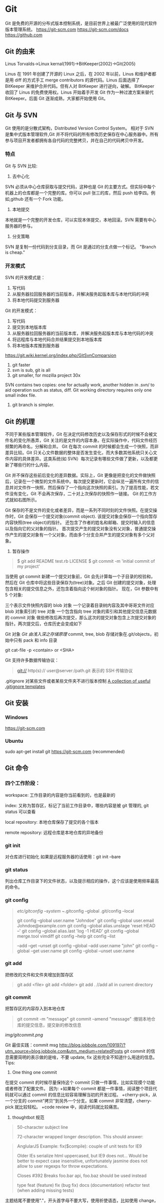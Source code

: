 * Git
  Git 是免费的开源的分布式版本控制系统，是目前世界上被最广泛使用的现代软件版本管理系统。  
  https://git-scm.com  
https://git-scm.com/docs  
https://github.com
** Git 的由来
   Linus Torvalds->Linux kernal(1991)->BitKeeper(2002)->Git(2005)

   Linus 在 1991 年创建了开源的 Linux 之后，在 2002 年以前，Linus 和维护者都是用 diff 的方式手工 merge contributors 的源代码。Linus 后面选择了 BitKeeper 来维护合并代码。但有人对 BitKeeper 进行逆向，破解。
   BitKeeper 收回了 Linus 的免费使用权。Linus 开始着手开发 Git 作为一种过渡方案来替代 BitKeeper。后面 Git 逐渐成熟，大家都开始使用 Git。
** Git 与 SVN
   Git 使用的是分散式架构，Distributed Version Control System。
   相对于 SVN 是集中式版本管理软件,Git 并不将代码的所有修改历史保存在中心服务器中。所有参与项目开发者都拥有各自代码的完整拷贝，并在自己的代码拷贝中开发。
*** 特点
    Git 与 SVN 比较:
    1. 去中心化
    SVN 必须从中心仓库获取与提交代码，这种也是 Git 的主要方式。但实际中每个机器上的仓库都是一个完整的库。你可以 pull 张三的库，然后 push 给李四。例如,github 还有一个 Fork 功能。
    2. 本地提交
    本地就是一个完整的开发仓库，可以实现本体提交，本地回滚。SVN 需要有中心服务器的参与。
    3. 分支策略
    SVN 是复制一份代码到分支目录，而 Git 是通过的分支点做一个标记。
    "Branch is cheap."

*** 开发模式
    SVN 的开发模式是：
    1. 写代码
    2. 从服务器拉回服务器的当前版本，并解决服务起版本库与本地代码的冲突
    3. 将本地代码提交到服务器
    Git 的开发模式：
    1. 写代码
    2. 提交到本地版本库
    3. 从服务器拉回服务器的当前版本库，并解决服务起版本库与本地代码的冲突
    4. 将远程库与本地代码合并结果提交到本地版本库
    5. 将本地版本库推到服务器

    https://git.wiki.kernel.org/index.php/GitSvnComparsion
    1. git  faster
    2. svn is sub, git is all
    3. git smaller, for mozilla project 30x
    SVN contains two copies: one for actually work, another hidden in .svn/ to aid operation such as status, diff.
    Git working directory requires only one small index file.
    4. git branch is simpler.

** Git 的机理

   不同于某些版本管理软件，Git 在决定代码修改历史以及保存形式的时候不会被文件名的变化所愚弄，Git 关注的是文件的内容本身。在实际操作中，代码文件经历频繁的再命名，分解和合并。
   Git 在每次 commit 的时候都会生成一个快照，而非差异比较。Git 只关心文件数据的整体是否发生变化，而大多数其他系统只关心文件内容的具体差异。这类系统(如 SVN）每次记录有哪些文件做了更新，以及都更新了哪些行的什么内容。

   [[file:img/GIT.png]]

   Git 并不保存这些前后变化的差异数据。实际上，Git 更像是把变化的文件做快照后，记录在一个微型的文件系统中。每次提交更新时，它会纵览一遍所有文件的信息并对文件作一快照，然后保存了一个指向这次快照的索引。为了提高性能，若文件没有变化，Git 不会再次保存，二十对上次保存的快照作一链接。
   Git 的工作方式就如右图所示。

   Git 保存的不是文件的变化或者差异，而是一系列不同时刻的文件快照。在提交操作时，Git 会保存一个提交对象(commit object).
   该提交对象会保存一个指向暂存内容快照(tree object)的指针。
   还包含了作者的姓名和邮箱、提交时输入的信息以及指向它的父对象的指针。
   首次提交产生的提交对象没有父对象，普通提交操作产生的提交对象有一个父对象，而由多个分支合并产生的提交对象有多个父对象。
   1. 暂存操作
   #+BEGIN_QUOTE
   $ git add README test.rb LICENSE  
   $ git commit -m 'initial commit of my project'
   #+END_QUOTE
   当使用 git commit 新建一个提交对象前，Git 会先计算每一个子目录的校验和，然后在 Git 仓库中将这些目录保存为(tree)对象。之后 Git 创建的提交对象，处理包含相关的提交信息之外，还包含着指向这个树对象的指针。
   现在，Git 参数中有 5 个对象:

   三个表示文件快照内容的 blob 对象  
   一个记录着目录树内容及其中哥哥文件对应 blob 对象索引的 tree 对象  
   一个包含指向 tree 对象的索引和其他提交信息元数据的 commit 对象  
   [[file:img/gitcommittreeblob.png]]  
   做些修改后再次提交，那么这次的提交对象包含上次提交对象的指针。两次提交后，仓库历史会变成如下  
   [[file:img/gitcommittreeblob1.png]]

   Git 对象
   [[www.tuicool.com/articles/eui213m][Git 由浅入深之存储原理]]
   commit, tree, blob
   存储对象在.git/objects，初始中只有 pack 和 info 目录

   git cat-file -p <contain> or <SHA>

   Git 支持许多数据传输协议：
   #+BEGIN_QUOTE
   git://  
   http(s)://  
   user@server:/path.git 表示的 SSH 传输协议
   #+END_QUOTE
   .gitignore 对某些文件或者某些文件夹不进行版本控制
   [[https://github.com/github/gitignore][A collection of useful .gitignore templates]]
** Git 安装
*** Windows
    https://git-scm.com
*** Ubuntu
    sudo apt-get install git
    https://git-scm.com (recommended)
** Git 命令
*** 四个工作阶段：
    [[file:img/git4stage.png]]
    [[file:img/git4basic.png]]

    workspace: 工作目录的内容是你当前看到的，也是最新的

    index: 又称为暂存区，标记了当前工作目录中，哪些内容是被 git 管理的, git status 可以查看

    local repository: 本地仓库保存了提交的各个版本

    remote repository: 远程仓库是本地仓库的异地备份
*** git init
    对仓库进行初始化
    如果是远程服务器的话使用：git init --bare
*** git status
    列出仓库工作目录下的文件状态，以及提示相应的操作，这个应该是使用频率最高的命令。
*** git config
    #+BEGIN_QUOTE
    /etc/gitconfig --system
    ~/.gitconfig   --global
    .git/config    --local

    git config --global user.name "Johndoe"
    git config --global user.email Johndoe@example.com
    git config --global alias.unstage 'reset HEAD --'
    git config --global alias.last 'log -1 HEAD'
    git config --global merge.tool vimdiff
    git config --help
    git config --list

    --add --get --unset
    git config --global --add user.name "john"
    git config --global --get user.name
    git config --global --unset user.name
    #+END_QUOTE
*** git add
    把修改的文件和文件夹增加到暂存区
    #+BEGIN_QUOTE
    git add <file>
    git add <folder>
    git add . //add all in current directory
    #+END_QUOTE
*** git commit
    把暂存区的内容存入到本地仓库
    #+BEGIN_QUOTE
    git commit -m "message"
    git commit --amend "message" :撤销本地仓库的提交信息，提交新的修改信息
    #+END_QUOTE
    [[img/gitcommit.png]]

    Git 最佳实践：commit msg
    http://blog.jobbole.com/109197/?utm_source=blog.jobbole.com&utm_medium=relatedPosts
    git commit 的信息需要简明的表示做的是啥，不要 update, fix 这些完全不知道什么用途的信息。
    Tips:
    1. One thing one commit
    在提交 commit 的时候尽量保持这个 commit 只做一件事情，比如实现摸个功能或者修改了配置文件。
    因为:
    +如果每个 commit 都是一件事情，阅读整个项目代码就可以通过 commit 的信息比较容易理解当初的开发过程。
    +cherry-pick，从一个分支的 commit"拷贝"到另外一个分支。如果 commit 非常清楚，cherry-pick 就比较轻松。
    +code review 中，阅读代码就比较痛苦。
    1. thoughtbot 规范
    #+BEGIN_QUOTE
    50-character subject line
    
    72-character wrapped longer description. This should answer:
    
    * Why was this change necessary?
    * How does it address the problem?
    * Are there any side effects?
    
    Include a link to the ticket, if any.
    #+END_QUOTE

    #+BEGIN_QUOTE
    AnglularJS Example:
    fix($compile): couple of unit tests for IE9

    Older IEs serialize html uppercased, but IE9 does not...
    Would be better to expect case insensitive, unfortunately jasmine does
    not allow to user regexps for throw expectations.

    Closes #392
    Breaks foo.bar api, foo.baz should be used instead

    type
    feat (feature)
    fix (bug fix)
    docs (documentation)
    refactor
    test (when adding missing tests)
    #+END_QUOTE
    主题结尾不要使用"."，开头首字母不要大写，使用祈使语态，比如使用 change，而不是 changed.
*** git push
    #+BEGIN_QUOTE
    git push <remote> <branch> 推送某一分支
    git push <remote> --force  强制推送
    git push <remote> --all    推送所有分支，不包括 tags
    git push <remote> --tags   推送本地标签
    git push -u <remote> <branch>
    #+END_QUOTE
*** git fetch
    #+BEGIN_QUOTE
    git fetch <remote>拉取所有分支
    git fetch <remote> <branch> 拉取特定分支
    #+END_QUOTE
    只是拉取而已，并没有合并到你的仓库
*** git pull
    拉取远程主机某个分支的更新，再与本地指定分支合并。
    #+BEGIN_QUOTE
    git fetch + git merge
    git pull <remote> <remote-branch>:<local-branch>
    git pull --rebase
    #+END_QUOTE
*** git branch
    #+BEGIN_QUOTE
    git branch 列出仓库所有分支
    git branch -d <branch> :save, Git 会阻止你删除包含未合并更改的分支。
    git branch -D <branch> :强制删除制定分支
    git branch --set-upstream master origin/next 指定 master 分支追踪 origin/next 分支
    #+END_QUOTE
*** git brame
    查看文件的每个部分是谁修改的
    #+BEGIN_QUOTE
    git brame <file-name>
    #+END_QUOTE
*** git stash
    当你正在进行项目中某一部分的工作，里面的东西处于一个比较杂乱的状态，二你想转到其他的分支上进行一些工作。你不想提交进行到一般的工作，否则你无法回到这个工作点
    #+BEGIN_QUOTE
    git stash save "name"
    git stash pop
    git stash apply "name"
    git stash list
    git stash drop "name"
    #+END_QUOTE
*** git log
    两个高级用法: 一是自定义提交的输出格式，而是过滤输出哪些提交。
    #+BEGIN_QUOTE
    git log --online 每个提交压缩到一行中。
    0e25143 Merge branch 'feature'
    ad8621a Fix a bug in the feature
    16b36c6 Add a new feature
    23ad9ad Add the initial code base


    git log --decorate 显示提交的所有引用(如分支、标签)
    git log --oneline --decorate
    0e25143 (HEAD, master) Merge branch 'feature'
    ad8621a (feature) Fix a bug in the feature
    16b36c6 Add a new feature
    23ad9ad (tag: v0.9) Add the initial code base

    git log --stat 显示每次提交的文件增删数量
    git log -p 输出提交所有的删改
    git shortlog 每个提交按作者分类
    git log --graph 绘制一个 ASCII 图像来展示提交历史的分支结构
    git log --graph --oneline --decorate
    git log --pretty=format:"<string>"
    如下：%cn %h %cd 这三个占位符会分贝替换为作者名字、缩略标识和提交日期。

    git log --pretty=format:"%cn committed %h on %cd"
    This results in the following format for each commit:

    John committed 400e4b7 on Fri Jun 24 12:30:04 2014 -0500
    John committed 89ab2cf on Thu Jun 23 17:09:42 2014 -0500
    Mary committed 180e223 on Wed Jun 22 17:21:19 2014 -0500
    John committed f12ca28 on Wed Jun 22 13:50:31 2014 -0500

    git log -<n>显示最新的 n 次提交
    git log --after <or --before>
    git log --after="20140701" --before="20140704"
    git log --author="John"
    git log --grep="JRA-224"搜索提交的信息
    git log -- <files> 某文件的历史
    git log -S "Hello" 搜索源代码的历史
    git log <since>..<until>显示两个分支的区别
    git log master..feature 包含了在 feature 分支而不在 master 分支的所有提交。
    #+END_QUOTE

*** git remote
    #+BEGIN_QUOTE
    git remote -v
    git remote add origin <url>
    git remote rm <name>
    git remote rename <old-name> <new-name>
    #+END_QUOTE
*** git diff
    比较不同
    [[file:img/gitdiff.png]]
*** git rebase
    又称衍合，变基，是合并的另外一种选择

    #+BEGIN_QUOTE
    git rebase master
    [[file:img/gitrebase.png]]
    git rebase --onto master 169a6
    git rebase --interactive 丢弃、重排、修改、合并提交
    git rebase -i
    git rebase -i master

    它会打开一个文本编辑器，显示所有将被移动的提交：

    pick 33d5b7a Message for commit #1
    pick 9480b3d Message for commit #2
    pick 5c67e61 Message for commit #3
    这个列表定义了 rebase 将被执行后分支会是什么样的。更改 pick 命令或者重新排序，这个分支的历史就能如你所愿了。比如说，如果第二个提交修复了第一个提交中的小问题，你可以用 fixup 命令把它们合到一个提交中：

    pick 33d5b7a Message for commit #1
    fixup 9480b3d Message for commit #2
    pick 5c67e61 Message for commit #3
    保存后关闭文件，Git 会根据你的指令来执行 rebase，项目历史看上去会是这样：

    <add git rebase -i image>
    pick 采用这个提交
    squash 这个提交和前一个提交合并成为一个新的提交
    edit 修改这个提交，比如如果这个提交修改了两个文件，你想每个文件都提交一次。
    把某一行中删除，git 会把这个提交从历史中移除。

    Rebase 的黄金法则
    绝不要在公共的分之上使用它
    #+END_QUOTE

*** git fetch
    #+BEGIN_QUOTE
    git fetch <remote>拉取所有分支
    git fetch <remote> <branch> 拉取特定分支
    #+END_QUOTE

*** git reset
    把当前分支指向另一个位置，并相应的变动工作目录和索引。
    #+BEGIN_QUOTE
    git reset HEAD~3
    [[file:img/gitreset.png]]
    reset 有 3 种常用的模式：
    --soft, 只改变提交点，暂存区和工作目录的内容都不改变
    --mixed, 改变提交点，同时改变暂存区的内容，这是默认的回滚方式
    --hard，暂存区和工作目录的内容都会被修改到与提交点完全一致的状态
    这些标记和 HEAD 作为参数一起使用。
    git rest--mixed HEAD 将你当前的改动从暂存区移除，但保留在工作目录中。
    git reset --hard HEAD 舍弃你没有提交的改动。
    #+END_QUOTE
*** git checkout
    切换分支，撤销在暂存区的文件修改作用
    #+BEGIN_QUOTE
    git checkout maint
    [[file:img/gitcheckout.png]]
    git checkout <existing-branch>
    git checkout -b <new-branch>
    git checkout -b <new-branch> <existing-branch>
    git checkout -- <file> :撤销在暂存区的文件修改作用
    #+END_QUOTE
*** git revert
    撤销一个提交的同事会创建一个新的提交。

    [[file:img/gitrevertbefore.png]]
    [[file:img/gitrevertafter.png]]
*** git merge
    把不同分支合并起来
    git merge <branch> 合并指定分支
    快速合并和三方合并
    [[file:img/gitmerge.png]]

    git merge --no-ff: no fast forward

    [[file:img/gitmergenoff.png]]

    [[file:img/gitmergeff.png]]
*** git reflog
    引用日志是 Git 的安全网。它记录了你在仓库中做的所有更改，不管你有没有提交。你也可以认为这是你本地更改的完整历史记录。
    运行 git reflog 命令查看引用日志。它应该会打印出像下面这样的信息：

    #+BEGIN_QUOTE
    400e4b7 HEAD@{0}: checkout: moving from master to HEAD~2
    0e25143 HEAD@{1}: commit (amend): 将一些很赞的新特性引入`master`
    00f5425 HEAD@{2}: commit (merge): 合并'feature'分支
    ad8621a HEAD@{3}: commit: 结束 feature 分支开发
    说人话就是：

    你刚刚切换到 HEAD~2
    你刚刚修改了一个提交信息
    你刚刚把 feature 分支合并到了 master 分支
    你刚刚提交了一份缓存
    HEAD{<n>}语法允许你引用保存在日志中的提交。这和上一节的 HEAD~<n>引用差不多，不过<n>指的是引用日志中的对象，而不是提交历史。

    你可以用办法回到之前可能已经丢失的状态。比如，你刚刚用 git reset 方法粉碎了新的 feature 分支。你的引用日志看上去可能会是这样的：

    ad8621a HEAD@{0}: reset: moving to HEAD~3
    298eb9f HEAD@{1}: commit: 一些提交信息
    bbe9012 HEAD@{2}: commit: 继续开发
    9cb79fa HEAD@{3}: commit: 开始新特性开发
    git reset 前的三个提交现在都成了悬挂的了，也就是说除了引用日志之外没有办法再引用到它们。现在，假设你意识到了你不应该丢掉你全部的工作。你只需要切换到 HEAD@{1}这个提交就能回到你运行 git reset 之前仓库的状态。

    git checkout HEAD@{1}
    这会让你处于 HEAD 分离的状态。你可以从这里开始，创建新的分支，继续你的工作。

    other:
    refspec 将本地分支和远程分支对应起来。我们可以通过它用本地的 Git 命令管理远程分支，设置一些高级的 git push 和 git fetch 行为。
    refspec 的定义是这样的：[+]<src>:<dst>。<src>参数是本地的源分支，<dst>是远程的目标分支。可选的+号强制远程仓库采用非快速向前的更新策略。
    refspec 可以和 git push 一起使用，用来指定远程的分支的名称。比如，下面这个命令将 master 分支推送到远程 origin，就像一般的 git push 一样，但它使用 qa-master 作为远程仓库中的分支名。对于 QA 团队来说，这个方法非常有用。

    git push origin master:refs/heads/qa-master
    你也可以用 refspec 来删除远程分支。feature 分支的工作流经常会遇到这种情况，将 feature 分支推送到远程仓库中（比如说为了备份）。你删除本地的 feature 分支之后，远程的 feature 分支依然存在，虽然现在我们已经不再需要它。你可以 push 一个<src>参数为空的 refspec 来删除它们，就像这样：

    git push origin:some-feature
    这非常方便，因为你不需要登录到你的远程仓库然后手动删除这些远程分支。注意，在 Git v1.7.0 之后你可以用--delete 标记代替上面这个方法。下面这个命令和上面的命令作用相同：

    git push origin --delete some-feature


    在 Git 配置文件中增加几行，你就可以更改 git fetch 的行为。默认地，git fetch 会 fetch 远程仓库中所有分支。原因就是.git/config 文件的这段配置：

    [remote "origin"]
    url = https://git@github.com:mary/example-repo.git
    fetch = +refs/heads/*:refs/remotes/origin/*
    fetch 这一行告诉 git fetch 从 origin 仓库中下载所有分支。但是，一些工作流不需要所有分支。比如，很多持续集成工作流只关心 master 分支。为了做到这一点，我们需要将 fetch 这行改成下面这样：

    [remote "origin"]
    url = https://git@github.com:mary/example-repo.git
    fetch = +refs/heads/master:refs/remotes/origin/master
    你还可以类似地修改 git push 的配置。比如，如果你总是将 master 分支推送到 origin 仓库的 qa-master 分支（就像我们之前做的一样），你要把配置文件改成这样：

    [remote "origin"]
    url = https://git@github.com:mary/example-repo.git
    fetch = +refs/heads/master:refs/remotes/origin/master
    push = refs/heads/master:refs/heads/qa-master
    refspec 给了你完全的掌控权，可以定制 Git 命令如何在仓库之间转移分支。你可以重命名或是删除你的本地分支，fetch 或是 push 不同的分支名，修改 git push 和 git fetch 的设置，只对你想要的分支进行操作。


    ~符号让你访问父节点的提交。比如说，下面这个命令显示 HEAD 祖父节点的提交：

    git show HEAD~2

    ~符号总是选择合并提交的第一个父节点。如果你想选择其他父节点，你需要用^符号来指定。比如说，HEAD 是一个合并提交，下面这个命令返回 HEAD 的第二个父节点：

    git show HEAD^2

    #+END_QUOTE

*** git show
    git show HEAD^
*** git tag
    git tag -a v1.0 -m "xxx"
*** git submodule
    #+BEGIN_QUOTE
    git submodule add  <url> <submodule-name>
    会生成一个.gitmoudles 文件
    git submodule init
    git submoudle update
    git rm -r submodule
    #+END_QUOTE

** 命令的区别
*** reset checkout revert
    它们都用来撤销代码仓库的某些更改，前两个命令不仅可以作用于提交，还可以作用于特定文件。
    | 命令     | 作用域   | 常用情景                                             |
    | reset    | 提交层面 | 在私有分支上舍弃一些没有提交的更改                   |
    | reset    | 文件层面 | 将文件从暂存区中变为某一个版本内容或 HEAD 暂存区移除 |
    | checkout | 提交层面 | 切换分支或者查看旧版本                               |
    | checkout | 文件层面 | 舍弃工作目录的更改                                   |
    | revert   | 提交层面 | 在公共分支上回滚更改                                 |
    | revert   | 文件层面 | 没有                                                 |
**** reset
     提交层面:
     reset 将一个分支的末端指向另一个提交。这个可以用来移除当前分支的一些提交。
     比如下面两条命令让 hotfix 分支向后回退了两个提交。
     git checkout hotfix
     git reset HEAD~2
     hotfix 分支末端的两个提交变成了悬挂提交。下次 Git 执行垃圾回收的时候，这两个提交会被删除。

     [[file:img/gitresetbefore.png]]
     [[file:img/gitresetafter.png]]

     当你传入 HEAD 以外的的其他提交的时候要格外小心，因为 reset 会重写当前分支的历史，因此，和 rebase 一样不要在公共分支上操作。

     文件层面:
     git reset HEAD~2 foo.py 将倒数第二个提交中的 foo.py 加入到暂存区，供下一个提交使用。
     --soft、--mixed、--hard 对文件层面的 git reset 毫无作用，因为暂存区的文件一定会变化，而工作目录的文件一定不变。

**** checkout
     提交层面:
     切换分支，转移 HEAD 的指向。并不会移动分支。
     文件层面:
     更改的是工作目录的而不是暂存区的。
     git checkout HEAD~2 foo.py 将工作目录中的 foo.py 同步到了倒数第二个提交的 foo.py
**** revert
     revert 撤销一个提交的同事会创建一个新的提交。这是一个安全的方法，它不会重写提交历史。比如下面的命令会找出倒数第二个提交，然后创建一个新的提交来撤销这些更改，然后把这个提交加入项目中。
     #+BEGIN_QUOTE
     git checkout hotfix
     git revert HEAD~2
     #+END_QUOTE
     [[file:img/gitrevertbefore.png]]
     [[file:img/gitrevertafter.png]]

     #+BEGIN_QUOTE
     git revert 可以用在公共分支上，git reset 应该用在私有分支上。
     git revert 撤销已经提交的更改，git reset HEAD 撤销没有提交的更改。
     #+END_QUOTE

*** rebase merge
    rebase 变基，补丁重演
    merge 三分合并
** Git 的工作流
*** 中心化的工作流
*** 基于功能分支的工作流
*** Gitflow 工作流
*** Fork 工作流
** Git FLow
   [[file:img/git-flow-model.png]]
**** master
     origin/master：master 产品级的代码
**** develop
     origin/develop: develop 最新代码，也成集成分支，其他分支合并到这个分支来。
**** feature
     从 devevop 来往 develop 去
     #+BEGIN_QUOTE
     git checkout -b myfeature develop
     // do some work
     git checkout develop
     git merge --no-ff myfeature
     git branch -d myfeature
     git push origin develop
     #+END_QUOTE
**** release
     从 develop 来往 develop,master 去
     #+BEGIN_QUOTE
     git checkout -b release-1.2 develop
     // do some docs another relative to release
     git checkout master
     git merge --no-ff release-1.2
     git tag -a 1.2

     git checkout develop
     git merge --no-ff release-1.2

     git branch -d release-1.2
     #+END_QUOTE

**** hotfix
     从 master 来往 develop,master 去
     #+BEGIN_QUOTE
     git checkout -b hotfix-1.2.1 master
     // do some hotfix
     git checkout master
     git merge --no-ff hotfix-1.2.1
     git tag -a 1.2.1
     git checkout develop
     git merge --no-ff hotfix-1.2.1
     git branch -d hotfix-1.2.1
     #+END_QUOTE
*** Windows
    [[https://my.oschian.net/lunqi/blog/500881][使用 SourceTree]]
    [[file:img/sourcetree.png]]
*** Ubuntu
    [[https://github.com/bobthecow/git-flow-completion][git-flow-completion]]
**** git flow init
**** git flow feature start myfeature
**** git flow feature publish myfeature (opt)
**** git flow feature pull origin myfeature
**** git flow feature finish myfeature (opt)
**** git push origin :myfeature (opt)
**** git flow release start 1.0
**** git flow release publish 1.0
**** git flow release finish 1.0
**** git push --tags
**** git flow hotfix start hotfix-1.0.1
**** git flow hotfix finish hotfix-1.0.1
*** 开发示例
**** 团队负责人
     创建项目：在 gitlab 服务器创建一个 testGitflow，添加 README.md 除了默认的 master 分支外，在创建一个 develop 分支。
     通常 gitlab 中将 master 设置为保护分支，除了项目负责人之外，其他人无权向其推送代码。所以需要创建 develop。
**** 其他成员
***** 准备
      #+BEGIN_QUOTE
      git clone git@www.mygitlab.com:test/testGitflow.git ~/git/testGitflow
      cd ~/git/testGitflow && git branch -a
      git checkout -b develop origin/develop
      #+END_QUOTE
***** 初始化
      git flow init
***** 建立开发新功能分支
      git flow feature start myfeature
***** 开始功能开发
      #+BEGIN_QUOTE
      git add .
      git commit -m "message"
      如果多人开发新功能或者短时间内没有完成该功能，可以把该分支 publish 到中心仓库
      git flow feature publish myfeature
      其他开发成员可以拉取功能分支
      git flow feature pull origin myfeature
      通过下面命令将远程的分支代码 clone 下来
      git flow feature track myfeature
      #+END_QUOTE

***** 功能开发完毕
      git flow feature finish
      Note: 这种没有代码审查，有一个办法是：
      当项目负责人在 gitlab 上创建项目之后，团队成员 fork 一份，然后 clone 自己 fork 的代码进行开发，开发完成之后在 gitlab 上发起 pull request，这样请求相关人员审查代码，通过之后才能够合并到 develop 分支上。

***** 预发布分支
      从服务器中拉取罪行的 develop 分支代码
      #+BEGIN_QUOTE
      git checkout develop
      git pull --rebase
      git flow release start 1.0
      #+END_QUOTE
***** 完成预发布分支
      git flow release finish 1.0
***** 修复 bug 分支
      拉取最新的 master 分支代码
      #+BEGIN_QUOTE
      git checkout master
      git pull --rebase
      git flow hotfix start bug1
      git flow hotfix finish bug1
      #+END_QUOTE

** Gitlab
*** Gitlab 安装
*** issue
*** wiki
** [[https://github.com/geeeeeeeeek/git-recipes/wiki/5.4-Git%E9%92%A9%E5%AD%90%EF%BC%9A%E8%87%AA%E5%AE%9A%E4%B9%89%E4%BD%A0%E7%9A%84%E5%B7%A5%E4%BD%9C%E6%B5%81][Git hook]]
**** 本地钩子
     #+BEGIN_QUOTE
     .git/hook
     pre-commit
     pre-commit 脚本在每次你运行 git commit 命令时，Git 向你咨询提交信息或者生产提交对象时被执行。你可以用这个钩子来检查即将被提交的代码快照。比如说，你可以运行自动化测试，保证这个提交不会破坏现有的功能，如最简单的检查是否编译通过。
     prepare-commit-msg
     prepare-commit-msg 钩子在 pre-commit 在文本编辑器中生成提交信息之后被调用。这被用来方便地修改自动生成的 squash 或 merge 提交。
     commit-msg
     commit-msg 钩子和 prepare-commit-msg 钩子很像，但台会在用户输入提交信息之后被调用。这适合用来提醒开发者他们的提交信息不符合你团队的规范。
     post-commit
     post-commit 钩子在 commit-msg 钩子字后立即被运行。它无法更改 git commit 的结果，所以这主要用于通知用途。比如，你需要每次提交快照时向老板发封邮件（也许对大多数工作流来说这不是个好的想法），你可以加上这个 post-commit 钩子。
     你虽然可以用 post-commit 来触发本地的持续集成系统，但大多数适合你想用的是 post-receive 这个钩子。它运行在服务器而不是用户的本地机器，它同样在任何开发者推送代码时运行。
     post-checkout
     post-checkout 钩子和 post-commit 钩子很像，但它在你用 git checkout 查看引用的时候被调用。这是用来清理的你的工作目录中可能会令人困惑的生成文件。
     python 程序员经常遇到的问题是切换分支后那些之前生成的.pyc 文件。解析器有时使用.pyc 而不是.py 文件。为了避免歧义，你可以在每次用 post-checkout 切换到新的分支的时候，删除说有的.pyc 文件。
     pre-rebase
     pre-rebase 钩子在 git rebase 发生更改之前运行，确保不会有什么糟糕的事情发生。
     内置的 pre-rebase.sample 脚本是一个更复杂的例子。它在合适阻止 rebase 这方面更加智能。它会在检查你当前的分支是否已经合并到了下一个分支中去(也就是主分支）。如果是的话，rebase 可能会遇到问题，脚本会放弃这次 rebase。
     #+END_QUOTE
**** 服务器端钩子
     服务端钩子和本地钩子几乎一样，只不过它们存在于服务端的仓库中（比如说中心仓库，或者开发者的公共仓库）。当和官方仓库连接时，其中一些可以用来拒绝一些不符合规范的提交。

     这节中我们要讨论下面三个服务端钩子：

     #+BEGIN_QUOTE
     pre-receive
     update
     post-receive
     这些钩子都允许你对 git push 的不同阶段做出响应。

     服务端钩子的输出会传送到客户端的控制台中，所以给开发者发送信息是很容易的。但你要记住这些脚本在结束完之前都不会返回控制台的控制权，所以你要小心那些长时间运行的操作。
     pre-receive

     pre-receive 钩子在有人用 git push 向仓库推送代码时被执行。它只存在于远端仓库中，而不是原来的仓库中。

     这个钩子在任意引用被更新钱被执行，所以这是强制推行开发规范的好地方。如果你不喜欢推送的那个人（多大仇= =），提交信息的格式，或者提交的更改，你都可以拒绝这次提交。虽然你不能阻止开发者写出糟糕的代码，但你可以用 pre-receive 防止这些代码流入官方的代码库。
     你可以用 SHA1 哈希字串，或者底层的 Git 命令，来检查将要引入的更改。一些常见的使用包括：

     拒绝将上游分支 rebase 的更改
     防止错综复杂的合并（非快速向前，会造成项目历史非线性）
     检查用户是否有正确的权限来做这些更改（大多用于中心化的 Git 工作流中）
     如果多个引用被推送，在 pre-receive 中返回非 0 状态，拒绝所有提交。如果你想一个个接受或拒绝分支，你需要使用 update 钩子

     update

     update 钩子在 pre-receive 之后被调用，用法也差不多。它也是在实际更新前被调用的，但它可以分别被每个推送上来的引用分别调用。也就是说如果用户尝试推送到 4 个分支，update 会被执行 4 次。

     post-receive

     post-receive 钩子在成功推送后被调用，适合用于发送通知。对很多工作流来说，这是一个比 post-commit 更好的发送通知的地方，因为这些更改在公共的服务器而不是用户的本地机器上。给其他开发者发送邮件或者触发一个持续集成系统都是 post-receive 常用的操作。

     这个脚本没有参数，但和 pre-receive 一样通过标准输入读取。
     #+END_QUOTE

** 参考
*** [[https://git-scm.com][git 官网]]
*** [[www.liaoxuefeng.com/wiki/0013739516305929606dd18361248578c67b8067c8c017b000][廖雪峰 git 博客]]
*** [[https://github.com/geeeeeeeeek/git-recipes/wiki][git-recipes]]
*** [[nvie.com/posts/a-successful-git-branching-model][A successful Git branching model]]
*** [[blog.jobbole.com/769843][伯乐在线]]
**** [[blog.jobbole.com/109197][Git 最佳实践:commit msg]]
**** [[blog.jobbole.com/109466][Git 最佳实践:分支管理]]
**** [[blog.jobbole.com/108834][SVN、GIT 日常看我就够了]]
**** [[blog.jobbole.com/108828][Git 王者超神之路]]
*** 《Git 权威指南》
*** [[https://github.com/nvie/gitflow][gitflow in github]]
*** [[http://www.jianshu.com/p/e196b90b5b15][Git:Reset,Checkout 和 Revert]]
